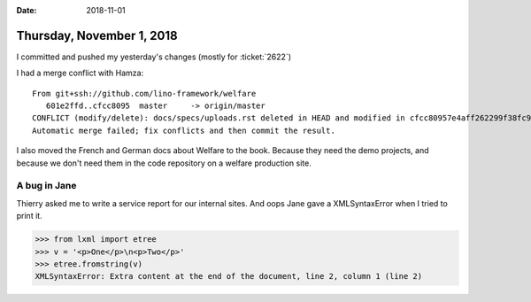 :date: 2018-11-01

==========================
Thursday, November 1, 2018
==========================

I committed and pushed my yesterday's changes (mostly for
:ticket:`2622`)

I had a merge conflict with Hamza::        

    From git+ssh://github.com/lino-framework/welfare
       601e2ffd..cfcc8095  master     -> origin/master
    CONFLICT (modify/delete): docs/specs/uploads.rst deleted in HEAD and modified in cfcc80957e4aff262299f38fc9ae347dd0f09d39. Version cfcc80957e4aff262299f38fc9ae347dd0f09d39 of docs/specs/uploads.rst left in tree.
    Automatic merge failed; fix conflicts and then commit the result.

I also moved the French and German docs about Welfare to the book.
Because they need the demo projects, and because we don't need them in the code repository on a welfare production site.


A bug in Jane
=============

Thierry asked me to write a service report for our internal sites.
And oops Jane gave a XMLSyntaxError when I tried to print it.


>>> from lxml import etree
>>> v = '<p>One</p>\n<p>Two</p>'
>>> etree.fromstring(v)
XMLSyntaxError: Extra content at the end of the document, line 2, column 1 (line 2)
